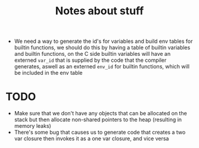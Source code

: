 #+TITLE: Notes about stuff


- We need a way to generate the id's for variables and build env tables for
  builtin functions, we should do this by having a table of builtin variables and
  builtin functions, on the C side builtin variables will have an externed
  =var_id= that is supplied by the code that the compiler generates, aswell as
  an externed =env_id= for builtin functions, which will be included in the env table

* TODO
- Make sure that we don't have any objects that can be allocated on the stack
  but then allocate non-shared pointers to the heap (resulting in memory leaks)
- There's some bug that causes us to generate code that creates a two var
  closure then invokes it as a one var closure, and vice versa
